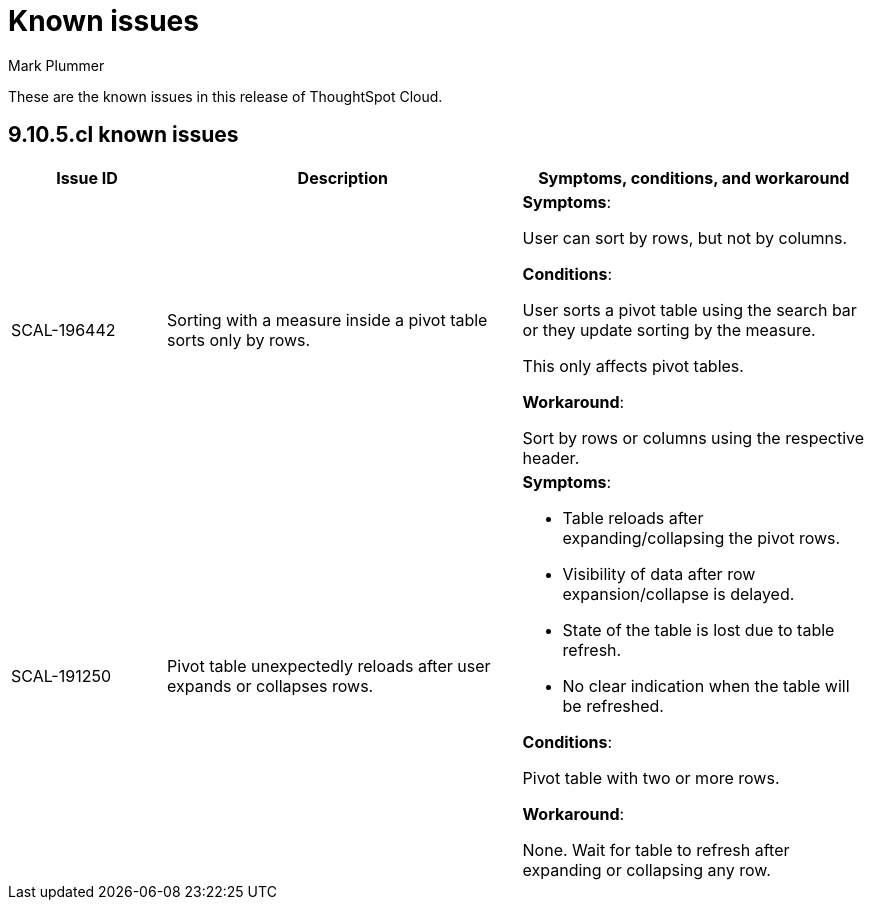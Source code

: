 = Known issues
:keywords: known issues
:last_updated: 4/7/2024
:author: Mark Plummer
:experimental:
:page-layout: default-cloud
:linkattrs:
:jira: SCAL-197719

These are the known issues in this release of ThoughtSpot Cloud.

[#releases-9-10-x]
== 9.10.5.cl known issues

[cols="17%,39%,38%"]
|===
|Issue ID |Description|Symptoms, conditions, and workaround

|SCAL-196442
|Sorting with a measure inside a pivot table sorts only by rows.
a|*Symptoms*:

User can sort by rows, but not by columns.

*Conditions*:

User sorts a pivot table using the search bar or
they update sorting by the measure.

This only affects pivot tables.

*Workaround*:

Sort by rows or columns using the respective header.

|SCAL-191250
|Pivot table unexpectedly reloads after user expands or collapses rows.
a|*Symptoms*:

- Table reloads after expanding/collapsing the pivot rows.
- Visibility of data after row expansion/collapse is delayed.
- State of the table is lost due to table refresh.
- No clear indication when the table will be refreshed.

*Conditions*:

Pivot table with two or more rows.

*Workaround*:

None. Wait for table to refresh after expanding or collapsing any row.
|===